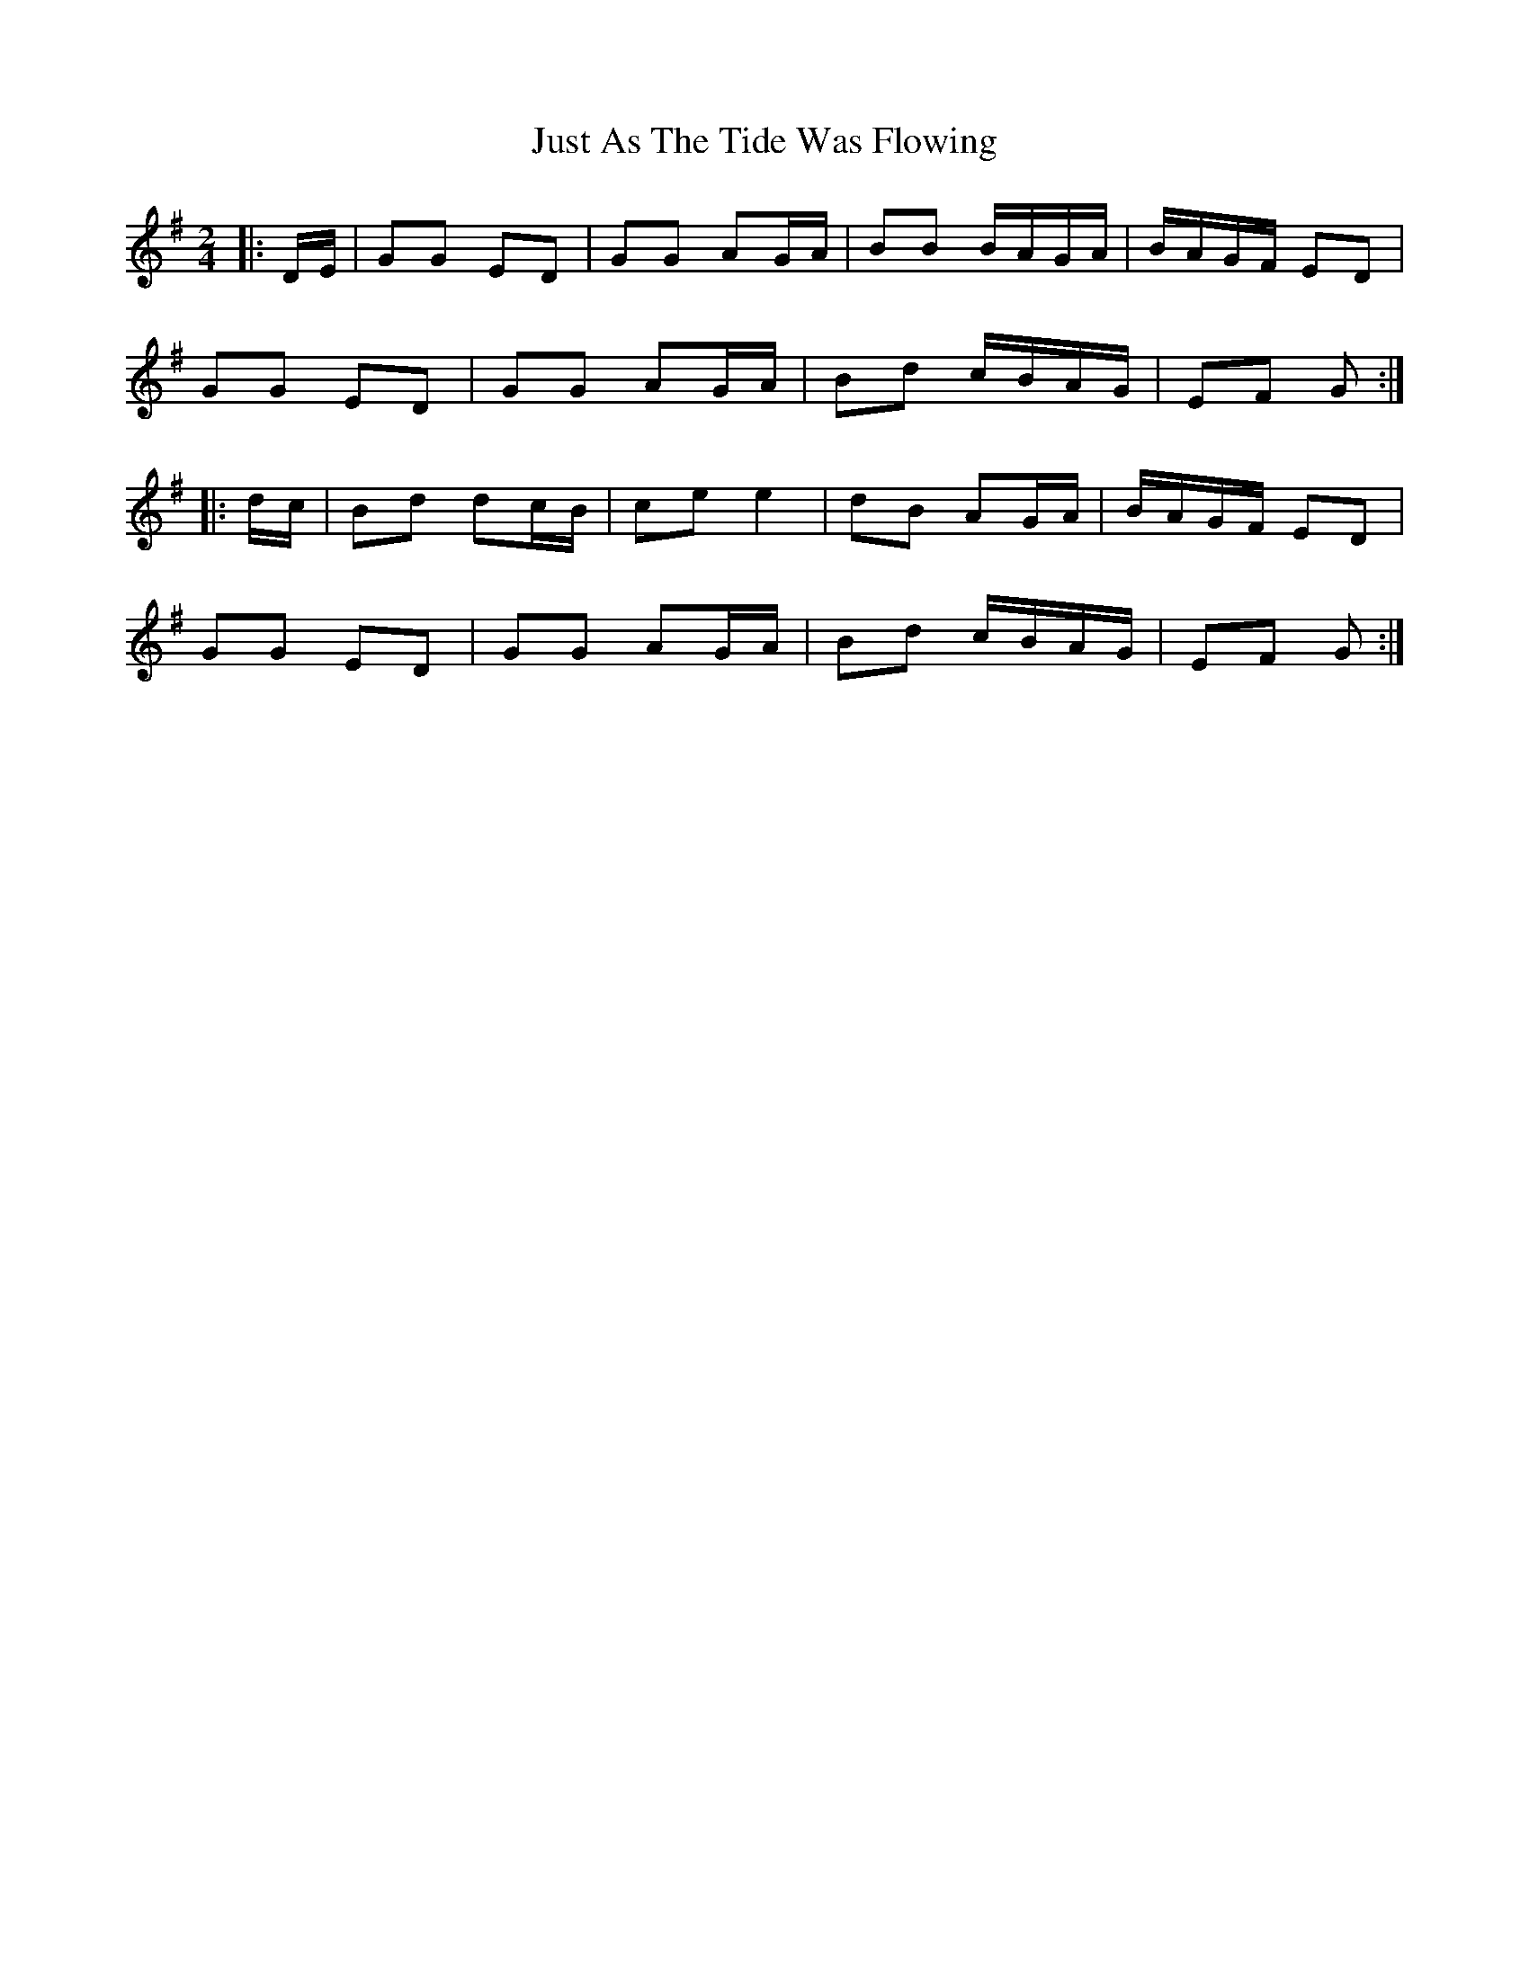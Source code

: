 X: 1
T: Just As The Tide Was Flowing
Z: Mix O'Lydian
S: https://thesession.org/tunes/14370#setting26339
R: polka
M: 2/4
L: 1/8
K: Gmaj
|: D/E/ | GG ED | GG AG/A/ | BB B/A/G/A/ | B/A/G/F/ ED |
GG ED | GG AG/A/ | Bd c/B/A/G/ | EF G :|
|: d/c/ | Bd dc/B/ | ce e2 | dB AG/A/ | B/A/G/F/ ED |
GG ED | GG AG/A/ | Bd c/B/A/G/ | EF G :|
